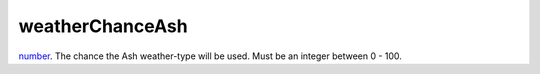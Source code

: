 weatherChanceAsh
====================================================================================================

`number`_. The chance the Ash weather-type will be used. Must be an integer between 0 - 100.

.. _`number`: ../../../lua/type/number.html
